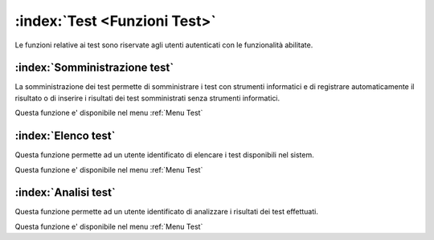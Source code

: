 .. _Funzioni Test:

:index:`Test <Funzioni Test>`
=============================================================================
Le funzioni relative ai test sono riservate agli utenti autenticati con le funzionalità abilitate.

.. _Somministrazione test:

:index:`Somministrazione test`
-----------------------------------------------------------------------------
La somministrazione dei test permette di somministrare i test con strumenti informatici e di registrare
automaticamente il risultato o di inserire i risultati dei test somministrati senza strumenti informatici.

Questa funzione e' disponibile nel menu :ref:`Menu Test`


.. _Elenco test:

:index:`Elenco test`
-----------------------------------------------------------------------------
Questa funzione permette ad un utente identificato di elencare i test disponibili nel sistem.

Questa funzione e' disponibile nel menu :ref:`Menu Test`


.. _Analisi test:

:index:`Analisi test`
-----------------------------------------------------------------------------
Questa funzione permette ad un utente identificato di analizzare i risultati dei test effettuati.

Questa funzione e' disponibile nel menu :ref:`Menu Test`

